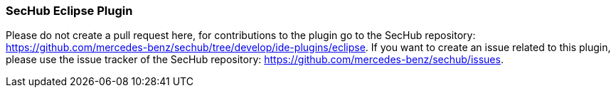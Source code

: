 === SecHub Eclipse Plugin
Please do not create a pull request here, for contributions to the plugin go to the SecHub repository: https://github.com/mercedes-benz/sechub/tree/develop/ide-plugins/eclipse.
If you want to create an issue related to this plugin, please use the issue tracker of the SecHub repository: https://github.com/mercedes-benz/sechub/issues.
